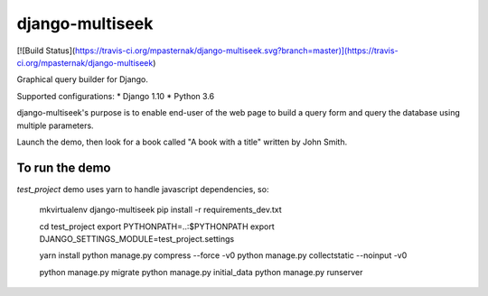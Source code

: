 django-multiseek
================

[![Build Status](https://travis-ci.org/mpasternak/django-multiseek.svg?branch=master)](https://travis-ci.org/mpasternak/django-multiseek)


Graphical query builder for Django. 

Supported configurations: 
* Django 1.10
* Python 3.6

django-multiseek's purpose is to enable end-user of the web page to build a query form and query the database using multiple parameters.

Launch the demo, then look for a book called "A book with a title" written by John Smith.

To run the demo
---------------

`test_project` demo uses yarn to handle javascript dependencies, so:


    mkvirtualenv django-multiseek
    pip install -r requirements_dev.txt

    cd test_project
    export PYTHONPATH=..:$PYTHONPATH
    export DJANGO_SETTINGS_MODULE=test_project.settings

    yarn install
    python manage.py compress --force -v0
    python manage.py collectstatic --noinput -v0

    python manage.py migrate
    python manage.py initial_data
    python manage.py runserver

